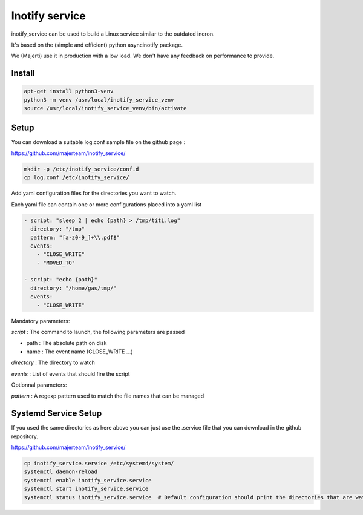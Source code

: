 Inotify service
=================

inotify_service can be used to build a Linux service similar to the outdated incron.

It's based on the (simple and efficient) python asyncinotify package.

We (Majerti) use it in production with a low load. We don't have any feedback on performance to provide.

Install
----------

.. code-block:: command

    apt-get install python3-venv
    python3 -m venv /usr/local/inotify_service_venv
    source /usr/local/inotify_service_venv/bin/activate

Setup
-------

You can download a suitable log.conf sample file on the github page :

https://github.com/majerteam/inotify_service/


.. code-block:: command

    mkdir -p /etc/inotify_service/conf.d
    cp log.conf /etc/inotify_service/


Add yaml configuration files for the directories you want to watch.

Each yaml file can contain one or more configurations placed into a yaml list

.. code-block:: yaml

    - script: "sleep 2 | echo {path} > /tmp/titi.log"
      directory: "/tmp"
      pattern: "[a-z0-9_]+\\.pdf$"
      events:
        - "CLOSE_WRITE"
        - "MOVED_TO"

    - script: "echo {path}"
      directory: "/home/gas/tmp/"
      events:
        - "CLOSE_WRITE"


Mandatory parameters:

*script* : The command to launch, the following parameters are passed

- path : The absolute path on disk
- name : The event name (CLOSE_WRITE ...)

*directory* : The directory to watch

*events* : List of events that should fire the script

Optionnal parameters:

*pattern* : A regexp pattern used to match the file names that can be managed


Systemd Service Setup
------------------------

If you used the same directories as here above you can just use the .service file that you can download in the github repository.

https://github.com/majerteam/inotify_service/

.. code-block:: command

    cp inotify_service.service /etc/systemd/system/
    systemctl daemon-reload
    systemctl enable inotify_service.service
    systemctl start inotify_service.service
    systemctl status inotify_service.service  # Default configuration should print the directories that are watched